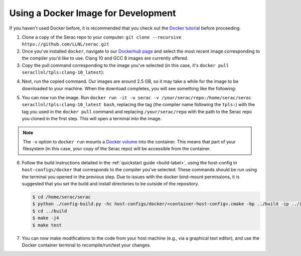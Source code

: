 .. ## Copyright (c) 2019-2020, Lawrence Livermore National Security, LLC and
.. ## other Serac Project Developers. See the top-level COPYRIGHT file for details.
.. ##
.. ## SPDX-License-Identifier: (BSD-3-Clause)

====================================
Using a Docker Image for Development
====================================

If you haven't used Docker before, it is recommended that you check out the 
`Docker tutorial <https://docs.docker.com/get-started/>`_ before proceeding.

1. Clone a copy of the Serac repo to your computer: ``git clone --recursive https://github.com/LLNL/serac.git``

#. Once you've installed ``docker``, navigate to our `Dockerhub page <https://hub.docker.com/r/seracllnl/tpls/tags?page=1&ordering=last_updated>`_
   and select the most recent image corresponding to the compiler you'd like to use.  Clang 10 and GCC 8 images are currently offered.
#. Copy the pull command corresponding to the image you've selected (in this case, it's ``docker pull seracllnl/tpls:clang-10_latest``):

.. image:: copy_pull_cmd.png
   :scale: 50 %

4. Next, run the copied command.  Our images are around 2.5 GB, so it may take a while for the image to be downloaded to your machine.
   When the download completes, you will see something like the following:

.. image:: pull_complete.png

5. You can now run the image.  Run ``docker run -it -u serac -v /your/serac/repo:/home/serac/serac seracllnl/tpls:clang-10_latest bash``,
   replacing the tag (the compiler name following the ``tpls:``) with the tag you used in the ``docker pull`` command and
   replacing ``/your/serac/repo`` with the path to the Serac repo you cloned in the first step.  This will open a terminal into the image.

.. note::
   The ``-v`` option to ``docker run`` mounts a `Docker volume <https://docs.docker.com/storage/volumes/>`_ into the container.
   This means that part of your filesystem (in this case, your copy of the Serac repo) will be accessible from the container.

6. Follow the build instructions detailed in the :ref:`quickstart guide <build-label>`, using the host-config in ``host-configs/docker`` that
   corresponds to the compiler you've selected.  These commands should be run using the terminal you opened in the previous step. Due to issues
   with the docker bind-mount permissions, it is suggested that you set the build and install directories to be outside of the repository.

   .. code-block:: bash

      $ cd /home/serac/serac 
      $ python ./config-build.py -hc host-configs/docker/<container-host-config>.cmake -bp ../build -ip ../install
      $ cd ../build
      $ make -j4
      $ make test

#. You can now make modifications to the code from your host machine (e.g., via a graphical text editor), and use the Docker container
   terminal to recompile/run/test your changes.
